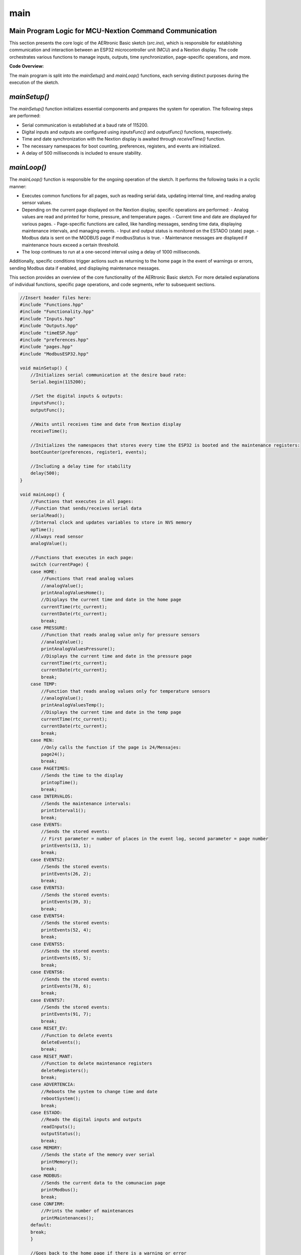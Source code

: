 main
====

Main Program Logic for MCU-Nextion Command Communication
--------------------------------------------------------

This section presents the core logic of the AERtronic Basic sketch (`src.ino`), which is responsible for establishing communication and interaction between an ESP32 microcontroller unit (MCU) and a Nextion display. The code orchestrates various functions to manage inputs, outputs, time synchronization, page-specific operations, and more.

**Code Overview:**

The main program is split into the `mainSetup()` and `mainLoop()` functions, each serving distinct purposes during the execution of the sketch.

`mainSetup()`
--------------

The `mainSetup()` function initializes essential components and prepares the system for operation. The following steps are performed:

- Serial communication is established at a baud rate of 115200.
- Digital inputs and outputs are configured using `inputsFunc()` and `outputFunc()` functions, respectively.
- Time and date synchronization with the Nextion display is awaited through `receiveTime()` function.
- The necessary namespaces for boot counting, preferences, registers, and events are initialized.
- A delay of 500 milliseconds is included to ensure stability.

`mainLoop()`
-------------

The `mainLoop()` function is responsible for the ongoing operation of the sketch. It performs the following tasks in a cyclic manner:

- Executes common functions for all pages, such as reading serial data, updating internal time, and reading analog sensor values.
- Depending on the current page displayed on the Nextion display, specific operations are performed:
  - Analog values are read and printed for home, pressure, and temperature pages.
  - Current time and date are displayed for various pages.
  - Page-specific functions are called, like handling messages, sending time data, displaying maintenance intervals, and managing events.
  - Input and output status is monitored on the ESTADO (state) page.
  - Modbus data is sent on the MODBUS page if modbusStatus is true.
  - Maintenance messages are displayed if maintenance hours exceed a certain threshold.
- The loop continues to run at a one-second interval using a delay of 1000 milliseconds.

Additionally, specific conditions trigger actions such as returning to the home page in the event of warnings or errors, sending Modbus data if enabled, and displaying maintenance messages.

This section provides an overview of the core functionality of the AERtronic Basic sketch. For more detailed explanations of individual functions, specific page operations, and code segments, refer to subsequent sections.

.. code-block:: cpp

    //Insert header files here:
    #include "Functions.hpp"
    #include "Functionality.hpp"
    #include "Inputs.hpp"
    #include "Outputs.hpp"
    #include "timeESP.hpp"
    #include "preferences.hpp"
    #include "pages.hpp"
    #include "ModbusESP32.hpp"

    void mainSetup() {
        //Initializes serial communication at the desire baud rate:
        Serial.begin(115200);

        //Set the digital inputs & outputs:
        inputsFunc();
        outputFunc();

        //Waits until receives time and date from Nextion display
        receiveTime();

        //Initializes the namespaces that stores every time the ESP32 is booted and the maintenance registers:
        bootCounter(preferences, register1, events);

        //Including a delay time for stability
        delay(500);
    }

    void mainLoop() {
        //Functions that executes in all pages:
        //Function that sends/receives serial data
        serialRead();
        //Internal clock and updates variables to store in NVS memory
        opTime();
        //Always read sensor
        analogValue();

        //Functions that executes in each page:
        switch (currentPage) {
        case HOME:
            //Functions that read analog values
            //analogValue();
            printAnalogValuesHome();
            //Displays the current time and date in the home page
            currentTime(rtc_current);
            currentDate(rtc_current);
            break;
        case PRESSURE:
            //Function that reads analog value only for pressure sensors
            //analogValue();
            printAnalogValuesPressure();
            //Displays the current time and date in the pressure page
            currentTime(rtc_current);
            currentDate(rtc_current);
            break;
        case TEMP:
            //Function that reads analog values only for temperature sensors
            //analogValue();
            printAnalogValuesTemp();
            //Displays the current time and date in the temp page
            currentTime(rtc_current);
            currentDate(rtc_current);
            break;
        case MEN:
            //Only calls the function if the page is 24/Mensajes:
            page24();    
            break;
        case PAGETIMES:
            //Sends the time to the display
            printopTime();
            break;
        case INTERVALOS:
            //Sends the maintenance intervals:
            printInterval1();
            break;
        case EVENTS:
            //Sends the stored events:
            // First parameter = number of places in the event log, second parameter = page number
            printEvents(13, 1);
            break;
        case EVENTS2:
            //Sends the stored events:
            printEvents(26, 2);
            break;
        case EVENTS3:
            //Sends the stored events:
            printEvents(39, 3);
            break;
        case EVENTS4:
            //Sends the stored events:
            printEvents(52, 4);
            break;
        case EVENTS5:
            //Sends the stored events:
            printEvents(65, 5);
            break;
        case EVENTS6:
            //Sends the stored events:
            printEvents(78, 6);
            break;
        case EVENTS7:
            //Sends the stored events:
            printEvents(91, 7);
            break;     
        case RESET_EV:
            //Function to delete events
            deleteEvents();
            break;
        case RESET_MANT:
            //Function to delete maintenance registers
            deleteRegisters();
            break;
        case ADVERTENCIA:
            //Reboots the system to change time and date
            rebootSystem();
            break;
        case ESTADO:
            //Reads the digital inputs and outputs
            readInputs();
            outputStatus();
            break;
        case MEMORY:
            //Sends the state of the memory over serial
            printMemory();
            break;
        case MODBUS: 
            //Sends the current data to the comunacion page
            printModbus();
            break;
        case CONFIRM:
            //Prints the number of maintenances
            printMaintenances();                      
        default:
        break;
        }

        //Goes back to the home page if there is a warning or error
        if(currentPage != HOME && (potValue > 3000 || potValue2 > 3000 || potValue3 > 3000)) {
            Serial.print("page Home");
            endLine();
        }

        //Modbus functionality
        if(modbusStatus) {
            sendModbus();
        }

        //Sends a message to indicate that a maintenance is required
        if(mhours > 500) {
            printMaintenanceMessage();
        }
    
        //Repeats the loop function every time after the delay, 1000=1 seg because of the ESP32 time rtc functions to store time and date every second:
        delay(1000);
    }

Header Declarations for Main Program Logic
------------------------------------------

This section outlines the header declarations for the main program logic of the AERtronic Basic sketch. The declarations are included in the `main.hpp` header file and serve as the interface to the primary functions `mainSetup()` and `mainLoop()`, which orchestrate the communication and interaction between an ESP32 microcontroller unit (MCU) and a Nextion display.

**Code Overview:**

`mainSetup()`
--------------

The `mainSetup()` function is responsible for initializing essential components and setting up the system for operation. It performs tasks such as configuring serial communication, initializing digital inputs and outputs, synchronizing time with the Nextion display, and preparing namespaces and preferences. A delay is included to ensure stability.

`mainLoop()`
-------------

The `mainLoop()` function manages the ongoing operation of the sketch. It executes common functions for all pages, handles page-specific operations based on the current display page, and manages various conditions such as warnings, errors, and maintenance messages. The loop maintains a one-second interval using a delay.

The `main.hpp` header file serves as the entry point for these functions and encapsulates the core logic of the AERtronic Basic sketch.

For comprehensive details on the implementation of `mainSetup()` and `mainLoop()`, as well as their roles in establishing MCU-Nextion communication and interaction, refer to the subsequent sections for more in-depth explanations and code segments.

.. code-block:: cpp

    #include <Arduino.h>

    void mainSetup();
    void mainLoop();